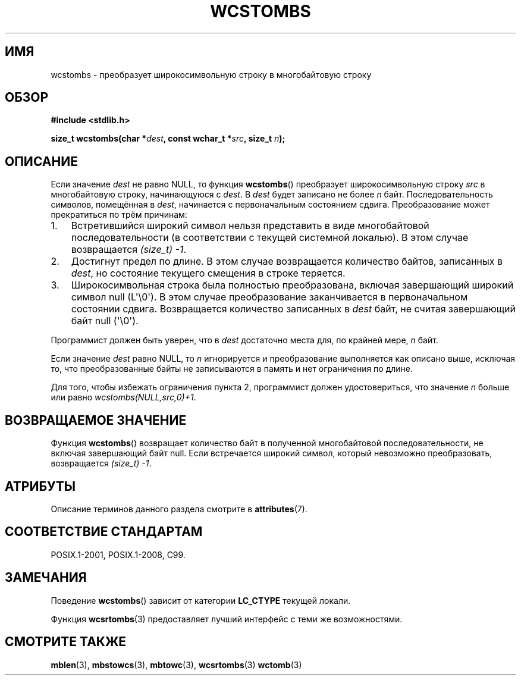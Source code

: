 .\" -*- mode: troff; coding: UTF-8 -*-
.\" Copyright (c) Bruno Haible <haible@clisp.cons.org>
.\"
.\" %%%LICENSE_START(GPLv2+_DOC_ONEPARA)
.\" This is free documentation; you can redistribute it and/or
.\" modify it under the terms of the GNU General Public License as
.\" published by the Free Software Foundation; either version 2 of
.\" the License, or (at your option) any later version.
.\" %%%LICENSE_END
.\"
.\" References consulted:
.\"   GNU glibc-2 source code and manual
.\"   Dinkumware C library reference http://www.dinkumware.com/
.\"   OpenGroup's Single UNIX specification http://www.UNIX-systems.org/online.html
.\"   ISO/IEC 9899:1999
.\"
.\"*******************************************************************
.\"
.\" This file was generated with po4a. Translate the source file.
.\"
.\"*******************************************************************
.TH WCSTOMBS 3 2019\-03\-06 GNU "Руководство программиста Linux"
.SH ИМЯ
wcstombs \- преобразует широкосимвольную строку в многобайтовую строку
.SH ОБЗОР
.nf
\fB#include <stdlib.h>\fP
.PP
\fBsize_t wcstombs(char *\fP\fIdest\fP\fB, const wchar_t *\fP\fIsrc\fP\fB, size_t \fP\fIn\fP\fB);\fP
.fi
.SH ОПИСАНИЕ
Если значение \fIdest\fP не равно NULL, то функция \fBwcstombs\fP() преобразует
широкосимвольную строку \fIsrc\fP в многобайтовую строку, начинающуюся с
\fIdest\fP. В \fIdest\fP будет записано не более \fIn\fP байт. Последовательность
символов, помещённая в \fIdest\fP, начинается с первоначальным состоянием
сдвига. Преобразование может прекратиться по трём причинам:
.IP 1. 3
Встретившийся широкий символ нельзя представить в виде многобайтовой
последовательности (в соответствии с текущей системной локалью). В этом
случае возвращается \fI(size_t)\ \-1\fP.
.IP 2.
Достигнут предел по длине. В этом случае возвращается количество байтов,
записанных в \fIdest\fP, но состояние текущего смещения в строке теряется.
.IP 3.
Широкосимвольная строка была полностью преобразована, включая завершающий
широкий символ null (L\(aq\e0\(aq). В этом случае преобразование
заканчивается в первоначальном состоянии сдвига. Возвращается количество
записанных в \fIdest\fP байт, не считая завершающий байт null (\(aq\e0\(aq).
.PP
Программист должен быть уверен, что в \fIdest\fP достаточно места для, по
крайней мере, \fIn\fP байт.
.PP
Если значение \fIdest\fP равно NULL, то \fIn\fP игнорируется и преобразование
выполняется как описано выше, исключая то, что преобразованные байты не
записываются в память и нет ограничения по длине.
.PP
Для того, чтобы избежать ограничения пункта 2, программист должен
удостовериться, что значение \fIn\fP больше или равно
\fIwcstombs(NULL,src,0)+1\fP.
.SH "ВОЗВРАЩАЕМОЕ ЗНАЧЕНИЕ"
Функция \fBwcstombs\fP() возвращает количество байт в полученной многобайтовой
последовательности, не включая завершающий байт null. Если встречается
широкий символ, который невозможно преобразовать, возвращается \fI(size_t)\ \-1\fP.
.SH АТРИБУТЫ
Описание терминов данного раздела смотрите в \fBattributes\fP(7).
.TS
allbox;
lb lb lb
l l l.
Интерфейс	Атрибут	Значение
T{
\fBwcstombs\fP()
T}	Безвредность в нитях	MT\-Safe
.TE
.sp 1
.SH "СООТВЕТСТВИЕ СТАНДАРТАМ"
POSIX.1\-2001, POSIX.1\-2008, C99.
.SH ЗАМЕЧАНИЯ
Поведение \fBwcstombs\fP() зависит от категории \fBLC_CTYPE\fP текущей локали.
.PP
Функция \fBwcsrtombs\fP(3) предоставляет лучший интерфейс с теми же
возможностями.
.SH "СМОТРИТЕ ТАКЖЕ"
\fBmblen\fP(3), \fBmbstowcs\fP(3), \fBmbtowc\fP(3), \fBwcsrtombs\fP(3)  \fBwctomb\fP(3)
